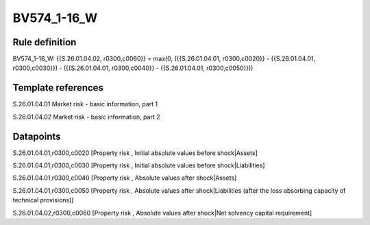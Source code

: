 ============
BV574_1-16_W
============

Rule definition
---------------

BV574_1-16_W: {{S.26.01.04.02, r0300,c0060}} = max(0, ({{S.26.01.04.01, r0300,c0020}} - {{S.26.01.04.01, r0300,c0030}}) - ({{S.26.01.04.01, r0300,c0040}} - {{S.26.01.04.01, r0300,c0050}}))


Template references
-------------------

S.26.01.04.01 Market risk - basic information, part 1

S.26.01.04.02 Market risk - basic information, part 2


Datapoints
----------

S.26.01.04.01,r0300,c0020 [Property risk , Initial absolute values before shock|Assets]

S.26.01.04.01,r0300,c0030 [Property risk , Initial absolute values before shock|Liabilities]

S.26.01.04.01,r0300,c0040 [Property risk , Absolute values after shock|Assets]

S.26.01.04.01,r0300,c0050 [Property risk , Absolute values after shock|Liabilities (after the loss absorbing capacity of technical provisions)]

S.26.01.04.02,r0300,c0060 [Property risk , Absolute values after shock|Net solvency capital requirement]




